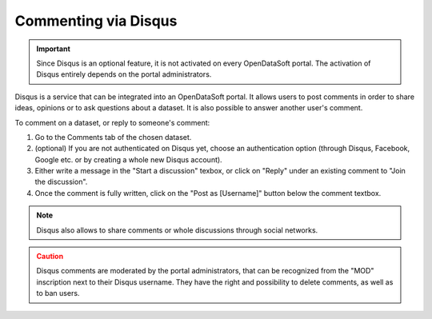 Commenting via Disqus
=====================

.. admonition:: Important
   :class: important

   Since Disqus is an optional feature, it is not activated on every OpenDataSoft portal. The activation of Disqus entirely depends on the portal administrators.

Disqus is a service that can be integrated into an OpenDataSoft portal. It allows users to post comments in order to share ideas, opinions or to ask questions about a dataset. It is also possible to answer another user's comment.

.. image:: images/disqus.png
   :alt: Comments tab

To comment on a dataset, or reply to someone's comment:

1. Go to the Comments tab of the chosen dataset.
2. (optional) If you are not authenticated on Disqus yet, choose an authentication option (through Disqus, Facebook, Google etc. or by creating a whole new Disqus account).
3. Either write a message in the "Start a discussion" texbox, or click on "Reply" under an existing comment to "Join the discussion".
4. Once the comment is fully written, click on the "Post as [Username]" button below the comment textbox.

.. admonition:: Note
   :class: note

   Disqus also allows to share comments or whole discussions through social networks.

.. admonition:: Caution
   :class: caution

   Disqus comments are moderated by the portal administrators, that can be recognized from the "MOD" inscription next to their Disqus username. They have the right and possibility to delete comments, as well as to ban users.
